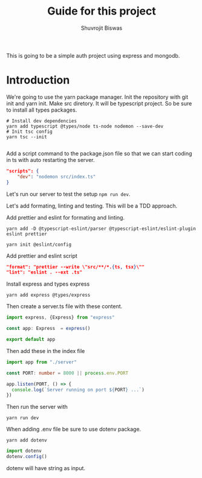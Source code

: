 #+title: Guide for this project
#+author: Shuvrojit Biswas

This is going to be a simple auth project using express and mongodb.

* Introduction

We're going to use the yarn package manager.
Init the repository with git init and  yarn init. Make src diretory.
It will be typescript project. So be sure to install all types packages.
#+begin_src shell
# Install dev dependencies
yarn add typescript @types/node ts-node nodemon --save-dev
# Init tsc config
yarn tsc --init

#+end_src

Add a script command to the package.json file so that we can start coding in ts with auto restarting the server.

#+begin_src json
"scripts": {
    "dev": "nodemon src/index.ts"
}
#+end_src

Let's run our server to test the setup ~npm run dev~.


Let's add formating, linting and testing. This will be a TDD approach.

Add prettier and eslint for formating and linting.

#+begin_src shell
yarn add -D @typescript-eslint/parser @typescript-eslint/eslint-plugin eslint prettier
#+end_src

#+begin_src shell
yarn init @eslint/config
#+end_src

Add prettier and eslint script

#+begin_src json
"format": "prettier --write \"src/**/*.{ts, tsx}\""
"lint": "eslint . --ext .ts"
#+end_src

Install express and types express

#+begin_src shell
yarn add express @types/express
#+end_src


Then create a server.ts file with these content.

#+begin_src typescript
import express, {Express} from "express"

const app: Express  = express()

export default app

#+end_src

Then add these in the index file

#+begin_src typescript
import app from "./server"

const PORT: number = 8000 || process.env.PORT

app.listen(PORT, () => {
  console.log(`Server running on port ${PORT} ...`)
})
#+end_src

Then run the server with
#+begin_src shell
yarn run dev
#+end_src


When adding .env file be sure to use dotenv package.
#+begin_src shell
yarn add dotenv
#+end_src

#+begin_src typescript
import dotenv
dotenv.config()
#+end_src

dotenv will have string as input.
